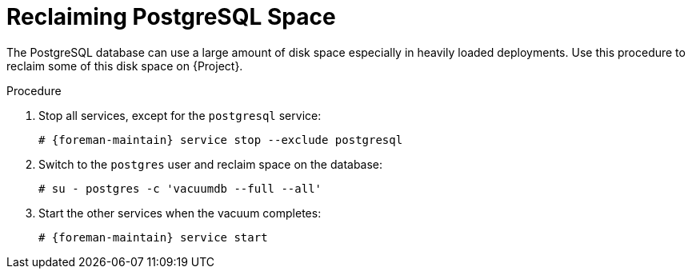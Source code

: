 [id="reclaiming-postgresql-space-after-an-upgrade_{context}"]
= Reclaiming PostgreSQL Space

The PostgreSQL database can use a large amount of disk space especially in heavily loaded deployments.
Use this procedure to reclaim some of this disk space on {Project}.

.Procedure

. Stop all services, except for the `postgresql` service:
+
[options="nowrap" subs="+quotes,attributes"]
----
# {foreman-maintain} service stop --exclude postgresql
----

. Switch to the `postgres` user and reclaim space on the database:
+
[options="nowrap"]
----
# su - postgres -c 'vacuumdb --full --all'
----

. Start the other services when the vacuum completes:
+
[options="nowrap" subs="+quotes,attributes"]
----
# {foreman-maintain} service start
----
